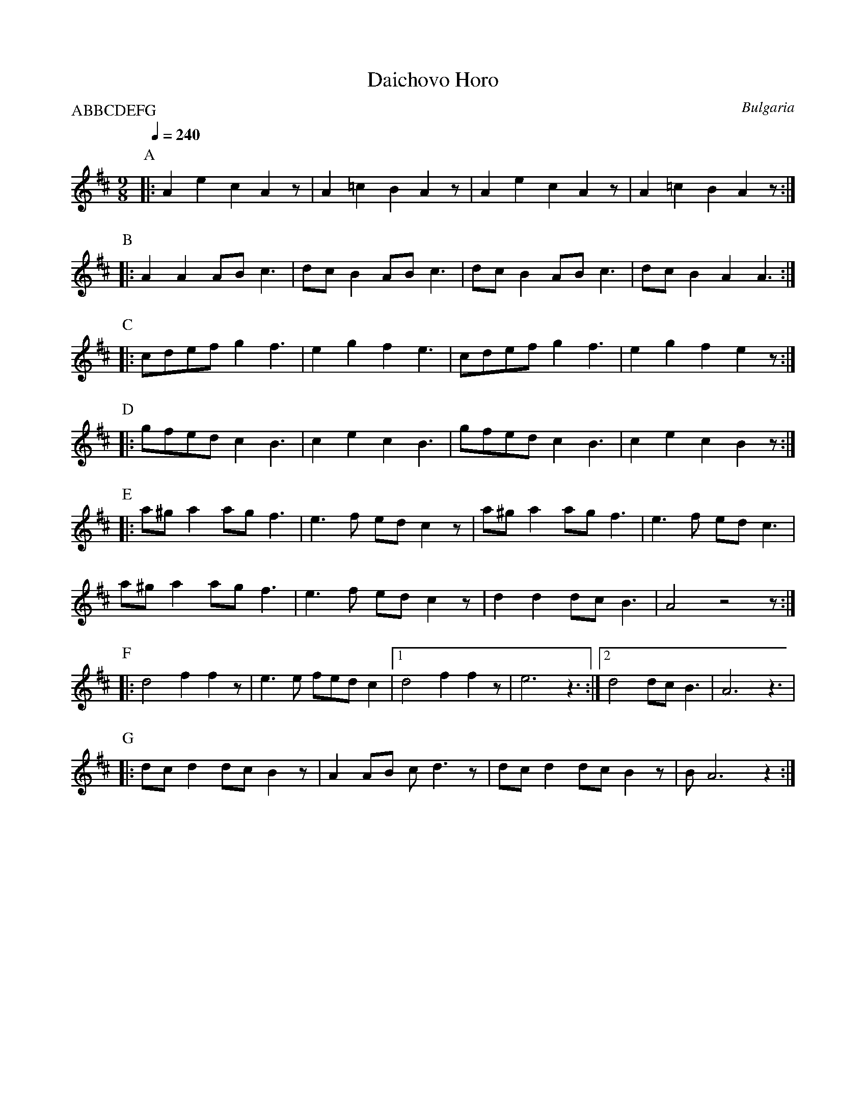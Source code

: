 X: 74
T:Daichovo Horo
O:Bulgaria
S:from record Folkdance Underground F.U.1
L:1/8
M:9/8
Q:1/4=240
P:ABBCDEFG
%%MIDI beatstring fpmpmpmpp
%%MIDI drum d2d2d2d3 41 41 41 41
K:Bm
%%MIDI drumon
P: A
|: A2 e2 c2 A2 z| A2 =c2 B2 A2 z| A2 e2 c2 A2 z| A2 =c2 B2 A2 z :|
P: B
%%MIDI drum d2d2d2d3 35 35 35 35
|: A2 A2 AB c3  | dcB2 ABc3     | dcB2 ABc3    | dcB2 A2 A3     :|
P: C
|: cdefg2f3     | e2 g2 f2 e3   | cdefg2f3     | e2 g2 f2 e2 z  :|
P:D
|: gfed c2B3    | c2 e2 c2 B3   | gfed c2B3    | c2 e2 c2 B2 z  :|
P:E
|: a^g a2 ag f3 | e3f ed c2z    | a^g a2 ag f3 | e3f ed c3      |
   a^g a2 ag f3 | e3f ed c2z    | d2 d2 dcB3   |A4 z4 z1        :|
P:F
|: d4 f2 f2 z   | e3 e fed c2   |[1 d4 f2 f2 z | e6 z3          :|\
   [2 d4 dcB3|A6 z3|
P:G
|: dcd2 dcB2 z  | A2AB cd3 z1   | dcd2 dcB2 z  | BA6 z2         :|
